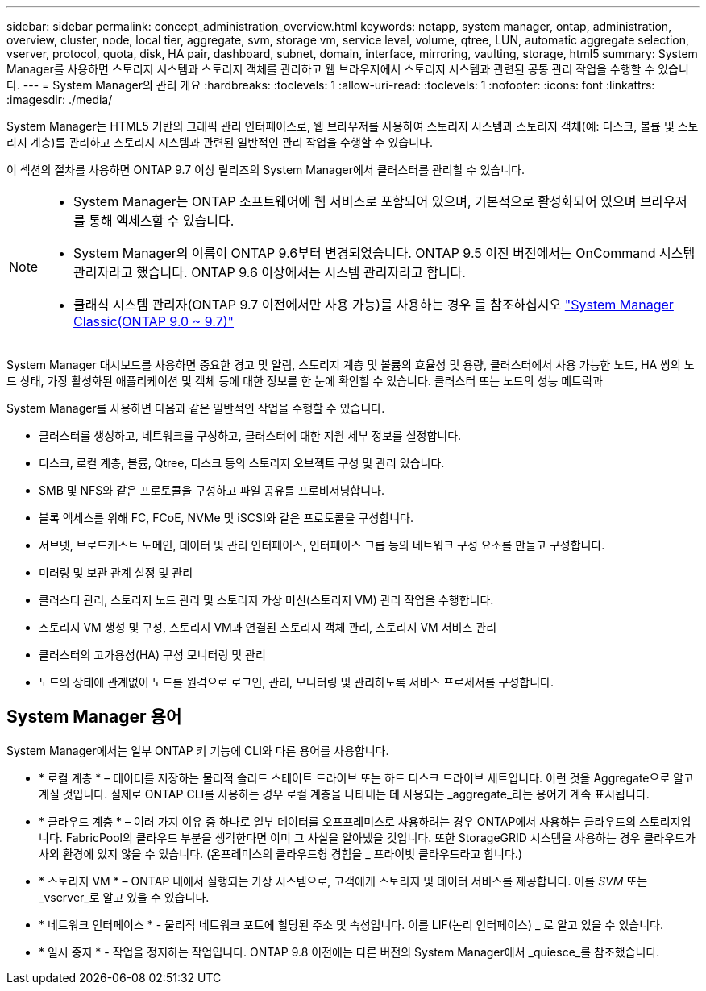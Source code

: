 ---
sidebar: sidebar 
permalink: concept_administration_overview.html 
keywords: netapp, system manager, ontap, administration, overview, cluster, node, local tier, aggregate, svm, storage vm, service level, volume, qtree, LUN, automatic aggregate selection, vserver, protocol, quota, disk, HA pair, dashboard, subnet, domain, interface, mirroring, vaulting, storage, html5 
summary: System Manager를 사용하면 스토리지 시스템과 스토리지 객체를 관리하고 웹 브라우저에서 스토리지 시스템과 관련된 공통 관리 작업을 수행할 수 있습니다. 
---
= System Manager의 관리 개요
:hardbreaks:
:toclevels: 1
:allow-uri-read: 
:toclevels: 1
:nofooter: 
:icons: font
:linkattrs: 
:imagesdir: ./media/


[role="lead"]
System Manager는 HTML5 기반의 그래픽 관리 인터페이스로, 웹 브라우저를 사용하여 스토리지 시스템과 스토리지 객체(예: 디스크, 볼륨 및 스토리지 계층)를 관리하고 스토리지 시스템과 관련된 일반적인 관리 작업을 수행할 수 있습니다.

이 섹션의 절차를 사용하면 ONTAP 9.7 이상 릴리즈의 System Manager에서 클러스터를 관리할 수 있습니다.

[NOTE]
====
* System Manager는 ONTAP 소프트웨어에 웹 서비스로 포함되어 있으며, 기본적으로 활성화되어 있으며 브라우저를 통해 액세스할 수 있습니다.
* System Manager의 이름이 ONTAP 9.6부터 변경되었습니다. ONTAP 9.5 이전 버전에서는 OnCommand 시스템 관리자라고 했습니다. ONTAP 9.6 이상에서는 시스템 관리자라고 합니다.
* 클래식 시스템 관리자(ONTAP 9.7 이전에서만 사용 가능)를 사용하는 경우 를 참조하십시오  https://docs.netapp.com/us-en/ontap-sm-classic/index.html["System Manager Classic(ONTAP 9.0 ~ 9.7)"^]


====
System Manager 대시보드를 사용하면 중요한 경고 및 알림, 스토리지 계층 및 볼륨의 효율성 및 용량, 클러스터에서 사용 가능한 노드, HA 쌍의 노드 상태, 가장 활성화된 애플리케이션 및 객체 등에 대한 정보를 한 눈에 확인할 수 있습니다. 클러스터 또는 노드의 성능 메트릭과

System Manager를 사용하면 다음과 같은 일반적인 작업을 수행할 수 있습니다.

* 클러스터를 생성하고, 네트워크를 구성하고, 클러스터에 대한 지원 세부 정보를 설정합니다.
* 디스크, 로컬 계층, 볼륨, Qtree, 디스크 등의 스토리지 오브젝트 구성 및 관리 있습니다.
* SMB 및 NFS와 같은 프로토콜을 구성하고 파일 공유를 프로비저닝합니다.
* 블록 액세스를 위해 FC, FCoE, NVMe 및 iSCSI와 같은 프로토콜을 구성합니다.
* 서브넷, 브로드캐스트 도메인, 데이터 및 관리 인터페이스, 인터페이스 그룹 등의 네트워크 구성 요소를 만들고 구성합니다.
* 미러링 및 보관 관계 설정 및 관리
* 클러스터 관리, 스토리지 노드 관리 및 스토리지 가상 머신(스토리지 VM) 관리 작업을 수행합니다.
* 스토리지 VM 생성 및 구성, 스토리지 VM과 연결된 스토리지 객체 관리, 스토리지 VM 서비스 관리
* 클러스터의 고가용성(HA) 구성 모니터링 및 관리
* 노드의 상태에 관계없이 노드를 원격으로 로그인, 관리, 모니터링 및 관리하도록 서비스 프로세서를 구성합니다.




== System Manager 용어

System Manager에서는 일부 ONTAP 키 기능에 CLI와 다른 용어를 사용합니다.

* * 로컬 계층 * – 데이터를 저장하는 물리적 솔리드 스테이트 드라이브 또는 하드 디스크 드라이브 세트입니다. 이런 것을 Aggregate으로 알고 계실 것입니다. 실제로 ONTAP CLI를 사용하는 경우 로컬 계층을 나타내는 데 사용되는 _aggregate_라는 용어가 계속 표시됩니다.
* * 클라우드 계층 * – 여러 가지 이유 중 하나로 일부 데이터를 오프프레미스로 사용하려는 경우 ONTAP에서 사용하는 클라우드의 스토리지입니다. FabricPool의 클라우드 부분을 생각한다면 이미 그 사실을 알아냈을 것입니다. 또한 StorageGRID 시스템을 사용하는 경우 클라우드가 사외 환경에 있지 않을 수 있습니다. (온프레미스의 클라우드형 경험을 _ 프라이빗 클라우드라고 합니다.)
* * 스토리지 VM * – ONTAP 내에서 실행되는 가상 시스템으로, 고객에게 스토리지 및 데이터 서비스를 제공합니다. 이를 _SVM_ 또는 _vserver_로 알고 있을 수 있습니다.
* * 네트워크 인터페이스 * - 물리적 네트워크 포트에 할당된 주소 및 속성입니다. 이를 LIF(논리 인터페이스) _ 로 알고 있을 수 있습니다.
* * 일시 중지 * - 작업을 정지하는 작업입니다. ONTAP 9.8 이전에는 다른 버전의 System Manager에서 _quiesce_를 참조했습니다.

